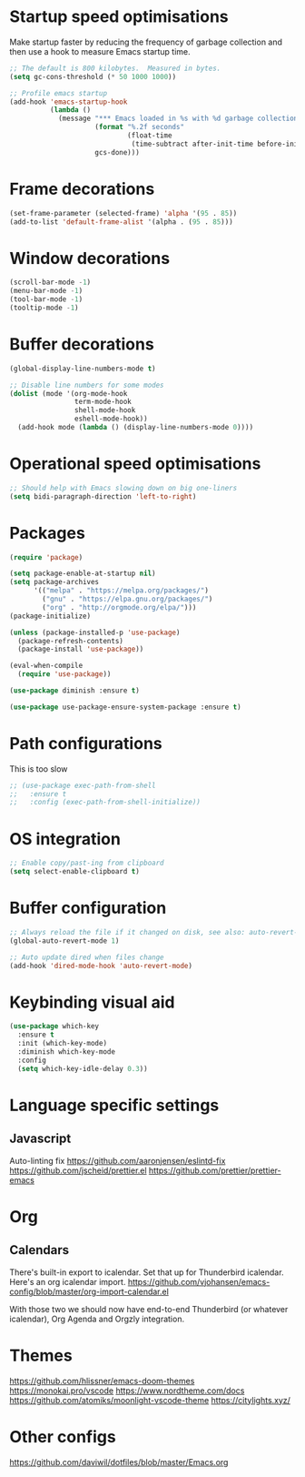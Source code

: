 #+TITLE Emacs config
#+PROPERTY: header-args:emacs-lisp :tangle ../.emacs

* Startup speed optimisations
Make startup faster by reducing the frequency of garbage collection and then use a hook to measure Emacs startup time.

#+begin_src emacs-lisp
  ;; The default is 800 kilobytes.  Measured in bytes.
  (setq gc-cons-threshold (* 50 1000 1000))
  
  ;; Profile emacs startup
  (add-hook 'emacs-startup-hook
            (lambda ()
              (message "*** Emacs loaded in %s with %d garbage collections."
                       (format "%.2f seconds"
                               (float-time
                                (time-subtract after-init-time before-init-time)))
                       gcs-done)))
#+end_src

* Frame decorations
#+begin_src emacs-lisp
  (set-frame-parameter (selected-frame) 'alpha '(95 . 85))
  (add-to-list 'default-frame-alist '(alpha . (95 . 85)))
#+end_src

* Window decorations
#+begin_src emacs-lisp
  (scroll-bar-mode -1)
  (menu-bar-mode -1)
  (tool-bar-mode -1)
  (tooltip-mode -1)
#+end_src

* Buffer decorations
#+begin_src emacs-lisp
  (global-display-line-numbers-mode t)
  
  ;; Disable line numbers for some modes
  (dolist (mode '(org-mode-hook
                  term-mode-hook
                  shell-mode-hook
                  eshell-mode-hook))
    (add-hook mode (lambda () (display-line-numbers-mode 0))))
#+end_src

* Operational speed optimisations
#+begin_src emacs-lisp
  ;; Should help with Emacs slowing down on big one-liners
  (setq bidi-paragraph-direction 'left-to-right)
#+end_src

* Packages
#+begin_src emacs-lisp
  (require 'package)
  
  (setq package-enable-at-startup nil)
  (setq package-archives
        '(("melpa" . "https://melpa.org/packages/")
          ("gnu" . "https://elpa.gnu.org/packages/")
          ("org" . "http://orgmode.org/elpa/")))
  (package-initialize)
  
  (unless (package-installed-p 'use-package)
    (package-refresh-contents)
    (package-install 'use-package))
  
  (eval-when-compile
    (require 'use-package))
  
  (use-package diminish :ensure t)
  
  (use-package use-package-ensure-system-package :ensure t)
#+end_src

* Path configurations
This is too slow
#+begin_src emacs-lisp
  ;; (use-package exec-path-from-shell
  ;;   :ensure t
  ;;   :config (exec-path-from-shell-initialize))
#+end_src

* OS integration
#+begin_src emacs-lisp
  ;; Enable copy/past-ing from clipboard
  (setq select-enable-clipboard t)
#+end_src

* Buffer configuration
#+begin_src emacs-lisp
  ;; Always reload the file if it changed on disk, see also: auto-revert-tail-mode
  (global-auto-revert-mode 1)
  
  ;; Auto update dired when files change
  (add-hook 'dired-mode-hook 'auto-revert-mode)
#+end_src

* Keybinding visual aid
#+begin_src emacs-lisp
  (use-package which-key
    :ensure t
    :init (which-key-mode)
    :diminish which-key-mode
    :config
    (setq which-key-idle-delay 0.3))
#+end_src

* Language specific settings
** Javascript
Auto-linting fix
https://github.com/aaronjensen/eslintd-fix
https://github.com/jscheid/prettier.el
https://github.com/prettier/prettier-emacs

* Org
** Calendars
There's built-in export to icalendar. Set that up for Thunderbird icalendar.
Here's an org icalendar import.
https://github.com/vjohansen/emacs-config/blob/master/org-import-calendar.el

With those two we should now have end-to-end Thunderbird (or whatever icalendar), Org Agenda and Orgzly integration.

* Themes
https://github.com/hlissner/emacs-doom-themes
https://monokai.pro/vscode
https://www.nordtheme.com/docs
https://github.com/atomiks/moonlight-vscode-theme
https://citylights.xyz/

* Other configs
https://github.com/daviwil/dotfiles/blob/master/Emacs.org
